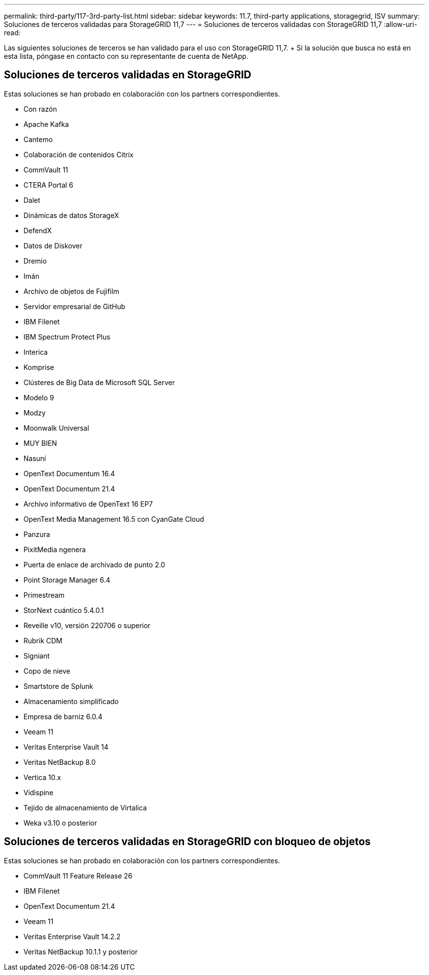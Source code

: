 ---
permalink: third-party/117-3rd-party-list.html 
sidebar: sidebar 
keywords: 11.7, third-party applications, storagegrid, ISV 
summary: Soluciones de terceros validadas para StorageGRID 11,7 
---
= Soluciones de terceros validadas con StorageGRID 11,7
:allow-uri-read: 


[role="lead"]
Las siguientes soluciones de terceros se han validado para el uso con StorageGRID 11,7. + Si la solución que busca no está en esta lista, póngase en contacto con su representante de cuenta de NetApp.



== Soluciones de terceros validadas en StorageGRID

Estas soluciones se han probado en colaboración con los partners correspondientes.

* Con razón
* Apache Kafka
* Cantemo
* Colaboración de contenidos Citrix
* CommVault 11
* CTERA Portal 6
* Dalet
* Dinámicas de datos StorageX
* DefendX
* Datos de Diskover
* Dremio
* Imán
* Archivo de objetos de Fujifilm
* Servidor empresarial de GitHub
* IBM Filenet
* IBM Spectrum Protect Plus
* Interica
* Komprise
* Clústeres de Big Data de Microsoft SQL Server
* Modelo 9
* Modzy
* Moonwalk Universal
* MUY BIEN
* Nasuní
* OpenText Documentum 16.4
* OpenText Documentum 21.4
* Archivo informativo de OpenText 16 EP7
* OpenText Media Management 16.5 con CyanGate Cloud
* Panzura
* PixitMedia ngenera
* Puerta de enlace de archivado de punto 2.0
* Point Storage Manager 6.4
* Primestream
* StorNext cuántico 5.4.0.1
* Reveille v10, versión 220706 o superior
* Rubrik CDM
* Signiant
* Copo de nieve
* Smartstore de Splunk
* Almacenamiento simplificado
* Empresa de barniz 6.0.4
* Veeam 11
* Veritas Enterprise Vault 14
* Veritas NetBackup 8.0
* Vertica 10.x
* Vidispine
* Tejido de almacenamiento de Virtalica
* Weka v3.10 o posterior




== Soluciones de terceros validadas en StorageGRID con bloqueo de objetos

Estas soluciones se han probado en colaboración con los partners correspondientes.

* CommVault 11 Feature Release 26
* IBM Filenet
* OpenText Documentum 21.4
* Veeam 11
* Veritas Enterprise Vault 14.2.2
* Veritas NetBackup 10.1.1 y posterior

